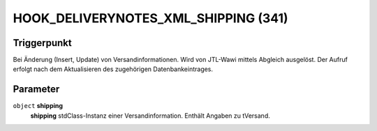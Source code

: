HOOK_DELIVERYNOTES_XML_SHIPPING (341)
=====================================

Triggerpunkt
""""""""""""

Bei Änderung (Insert, Update) von Versandinformationen. Wird von JTL-Wawi mittels Abgleich ausgelöst. Der Aufruf erfolgt nach dem Aktualisieren des zugehörigen Datenbankeintrages.

Parameter
"""""""""

``object`` **shipping**
    **shipping** stdClass-Instanz einer Versandinformation. Enthält Angaben zu tVersand.
